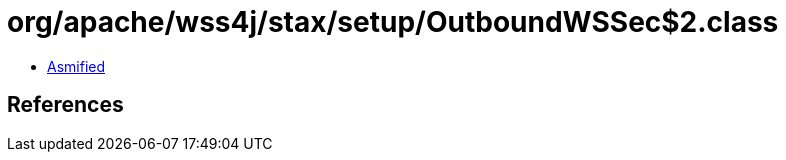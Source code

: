 = org/apache/wss4j/stax/setup/OutboundWSSec$2.class

 - link:OutboundWSSec$2-asmified.java[Asmified]

== References

